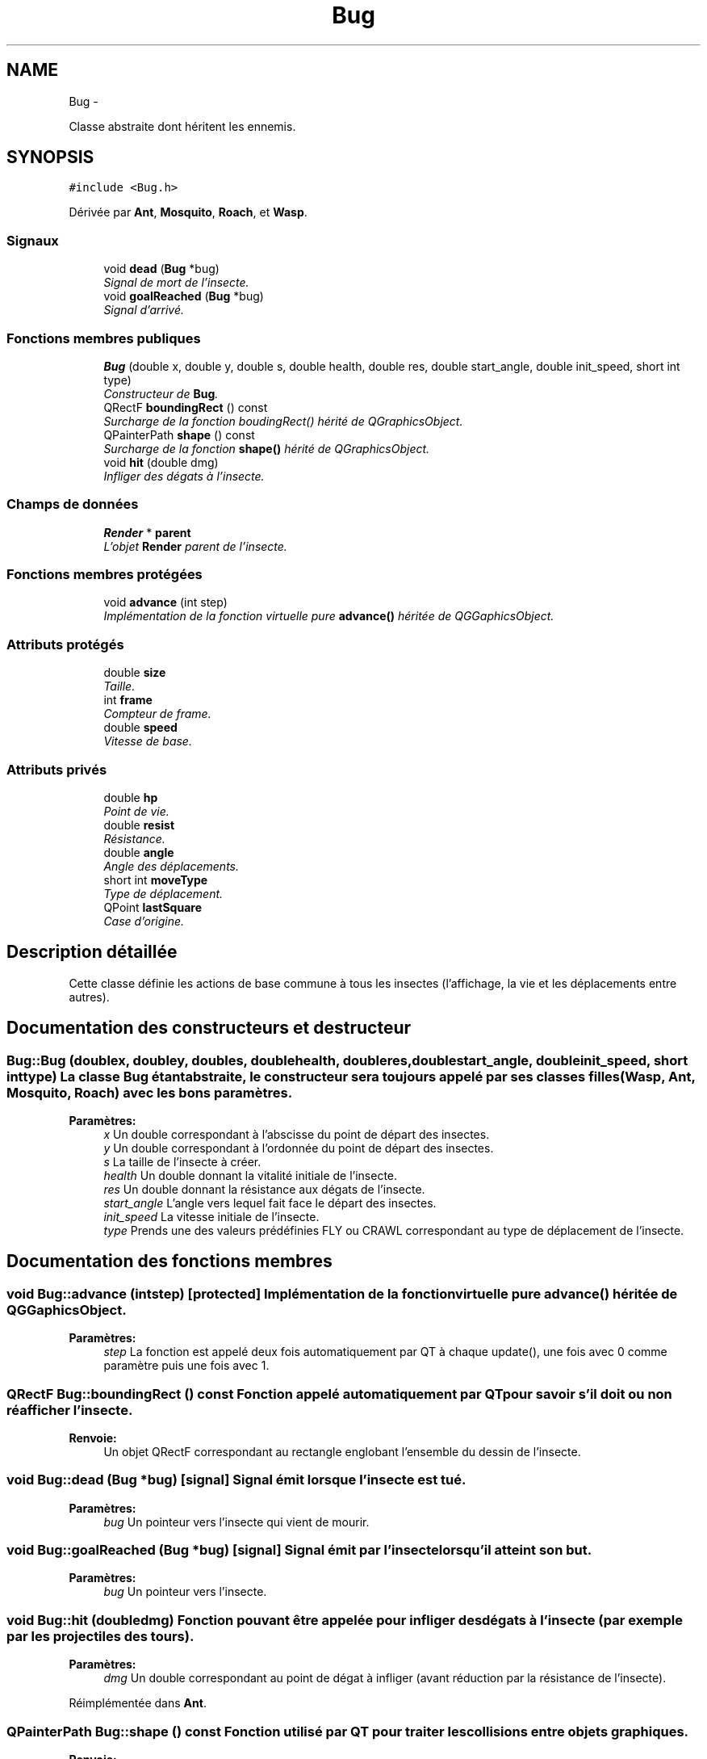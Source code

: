 .TH "Bug" 3 "Mon Jun 6 2011" "Version 0.9" "YATD" \" -*- nroff -*-
.ad l
.nh
.SH NAME
Bug \- 
.PP
Classe abstraite dont héritent les ennemis.  

.SH SYNOPSIS
.br
.PP
.PP
\fC#include <Bug.h>\fP
.PP
Dérivée par \fBAnt\fP, \fBMosquito\fP, \fBRoach\fP, et \fBWasp\fP.
.SS "Signaux"

.in +1c
.ti -1c
.RI "void \fBdead\fP (\fBBug\fP *bug)"
.br
.RI "\fISignal de mort de l'insecte. \fP"
.ti -1c
.RI "void \fBgoalReached\fP (\fBBug\fP *bug)"
.br
.RI "\fISignal d'arrivé. \fP"
.in -1c
.SS "Fonctions membres publiques"

.in +1c
.ti -1c
.RI "\fBBug\fP (double x, double y, double s, double health, double res, double start_angle, double init_speed, short int type)"
.br
.RI "\fIConstructeur de \fBBug\fP. \fP"
.ti -1c
.RI "QRectF \fBboundingRect\fP () const "
.br
.RI "\fISurcharge de la fonction boudingRect() hérité de QGraphicsObject. \fP"
.ti -1c
.RI "QPainterPath \fBshape\fP () const "
.br
.RI "\fISurcharge de la fonction \fBshape()\fP hérité de QGraphicsObject. \fP"
.ti -1c
.RI "void \fBhit\fP (double dmg)"
.br
.RI "\fIInfliger des dégats à l'insecte. \fP"
.in -1c
.SS "Champs de données"

.in +1c
.ti -1c
.RI "\fBRender\fP * \fBparent\fP"
.br
.RI "\fIL'objet \fBRender\fP parent de l'insecte. \fP"
.in -1c
.SS "Fonctions membres protégées"

.in +1c
.ti -1c
.RI "void \fBadvance\fP (int step)"
.br
.RI "\fIImplémentation de la fonction virtuelle pure \fBadvance()\fP héritée de QGGaphicsObject. \fP"
.in -1c
.SS "Attributs protégés"

.in +1c
.ti -1c
.RI "double \fBsize\fP"
.br
.RI "\fITaille. \fP"
.ti -1c
.RI "int \fBframe\fP"
.br
.RI "\fICompteur de frame. \fP"
.ti -1c
.RI "double \fBspeed\fP"
.br
.RI "\fIVitesse de base. \fP"
.in -1c
.SS "Attributs privés"

.in +1c
.ti -1c
.RI "double \fBhp\fP"
.br
.RI "\fIPoint de vie. \fP"
.ti -1c
.RI "double \fBresist\fP"
.br
.RI "\fIRésistance. \fP"
.ti -1c
.RI "double \fBangle\fP"
.br
.RI "\fIAngle des déplacements. \fP"
.ti -1c
.RI "short int \fBmoveType\fP"
.br
.RI "\fIType de déplacement. \fP"
.ti -1c
.RI "QPoint \fBlastSquare\fP"
.br
.RI "\fICase d'origine. \fP"
.in -1c
.SH "Description détaillée"
.PP 
Cette classe définie les actions de base commune à tous les insectes (l'affichage, la vie et les déplacements entre autres). 
.SH "Documentation des constructeurs et destructeur"
.PP 
.SS "Bug::Bug (doublex, doubley, doubles, doublehealth, doubleres, doublestart_angle, doubleinit_speed, short inttype)"La classe \fBBug\fP étant abstraite, le constructeur sera toujours appelé par ses classes filles (\fBWasp\fP, \fBAnt\fP, \fBMosquito\fP, \fBRoach\fP) avec les bons paramètres. 
.PP
\fBParamètres:\fP
.RS 4
\fIx\fP Un double correspondant à l'abscisse du point de départ des insectes. 
.br
\fIy\fP Un double correspondant à l'ordonnée du point de départ des insectes. 
.br
\fIs\fP La taille de l'insecte à créer. 
.br
\fIhealth\fP Un double donnant la vitalité initiale de l'insecte. 
.br
\fIres\fP Un double donnant la résistance aux dégats de l'insecte. 
.br
\fIstart_angle\fP L'angle vers lequel fait face le départ des insectes. 
.br
\fIinit_speed\fP La vitesse initiale de l'insecte. 
.br
\fItype\fP Prends une des valeurs prédéfinies FLY ou CRAWL correspondant au type de déplacement de l'insecte. 
.RE
.PP

.SH "Documentation des fonctions membres"
.PP 
.SS "void Bug::advance (intstep)\fC [protected]\fP"Implémentation de la fonction virtuelle pure \fBadvance()\fP héritée de QGGaphicsObject. 
.PP
\fBParamètres:\fP
.RS 4
\fIstep\fP La fonction est appelé deux fois automatiquement par QT à chaque update(), une fois avec 0 comme paramètre puis une fois avec 1. 
.RE
.PP

.SS "QRectF Bug::boundingRect () const"Fonction appelé automatiquement par QT pour savoir s'il doit ou non réafficher l'insecte. 
.PP
\fBRenvoie:\fP
.RS 4
Un objet QRectF correspondant au rectangle englobant l'ensemble du dessin de l'insecte. 
.RE
.PP

.SS "void Bug::dead (\fBBug\fP *bug)\fC [signal]\fP"Signal émit lorsque l'insecte est tué. 
.PP
\fBParamètres:\fP
.RS 4
\fIbug\fP Un pointeur vers l'insecte qui vient de mourir. 
.RE
.PP

.SS "void Bug::goalReached (\fBBug\fP *bug)\fC [signal]\fP"Signal émit par l'insecte lorsqu'il atteint son but. 
.PP
\fBParamètres:\fP
.RS 4
\fIbug\fP Un pointeur vers l'insecte. 
.RE
.PP

.SS "void Bug::hit (doubledmg)"Fonction pouvant être appelée pour infliger des dégats à l'insecte (par exemple par les projectiles des tours). 
.PP
\fBParamètres:\fP
.RS 4
\fIdmg\fP Un double correspondant au point de dégat à infliger (avant réduction par la résistance de l'insecte). 
.RE
.PP

.PP
Réimplémentée dans \fBAnt\fP.
.SS "QPainterPath Bug::shape () const"Fonction utilisé par QT pour traiter les collisions entre objets graphiques. 
.PP
\fBRenvoie:\fP
.RS 4
Un object QPainterPath correspondant au contour de collision de l'insecte. 
.RE
.PP

.SH "Documentation des champs"
.PP 
.SS "double \fBBug::angle\fP\fC [private]\fP"Angle dans lequel l'insecte se déplace. 
.SS "int \fBBug::frame\fP\fC [protected]\fP"Compteur d'image utilisé pour afficher successivement chaque image des animations. 
.SS "double \fBBug::hp\fP\fC [private]\fP"La vitalité de l'insecte, quand elle atteint 0, l'insecte meurt et le joueur gagne 1 crédit. 
.SS "QPoint \fBBug::lastSquare\fP\fC [private]\fP"Dernière case visité par l'insecte. Elle est utilisé dans la détection de changement de case. 
.SS "short int \fBBug::moveType\fP\fC [private]\fP"Peut prendre les valeurs prédéfinies FLY ou CRAWL. 
.SS "\fBRender\fP* \fBBug::parent\fP"Quand on ajoute un insecte à l'objet \fBRender\fP par la méthode addBug(), cet attribut est automatiquement initialisé. 
.SS "double \fBBug::resist\fP\fC [private]\fP"La résistance aux dégats de l'insecte. 
.SS "double \fBBug::size\fP\fC [protected]\fP"La taille de l'insecte, influe à la fois sur la taille de la représentation graphique et sur les caractéristiques de l'insecte.' 
.SS "double \fBBug::speed\fP\fC [protected]\fP"La vitesse en case/seconde à laquelle se déplace l'insecte. 

.SH "Auteur"
.PP 
Généré automatiquement par Doxygen pour YATD à partir du code source.
